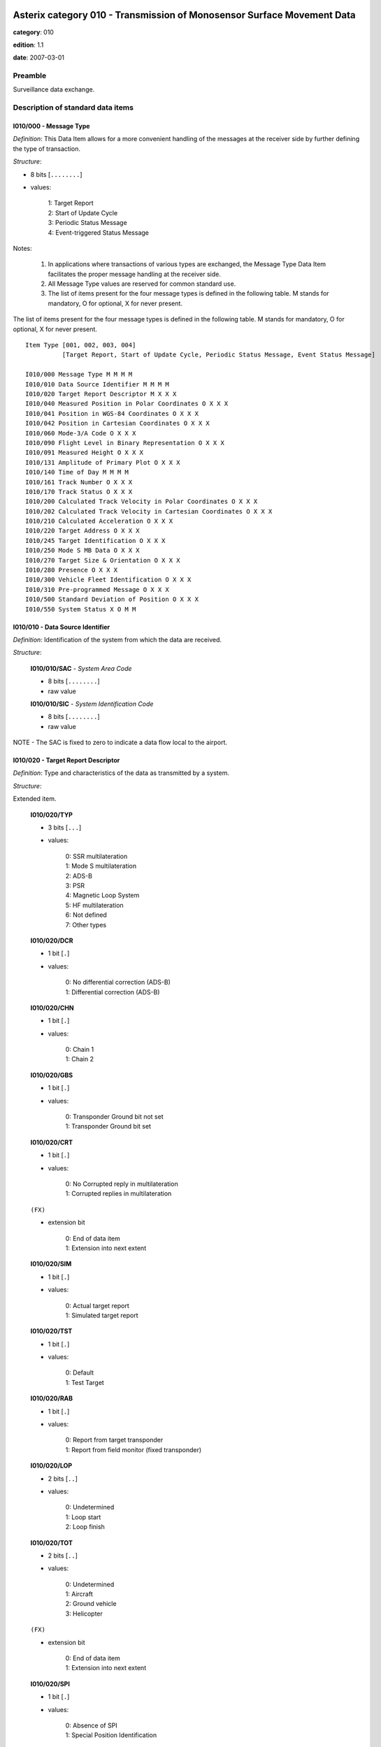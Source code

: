 Asterix category 010 - Transmission of Monosensor Surface Movement Data
=======================================================================
**category**: 010

**edition**: 1.1

**date**: 2007-03-01

Preamble
--------
Surveillance data exchange.

Description of standard data items
----------------------------------

I010/000 - Message Type
***********************

*Definition*: This Data Item allows for a more convenient handling of the messages
at the receiver side by further defining the type of transaction.

*Structure*:

- 8 bits [``........``]

- values:

    | 1: Target Report
    | 2: Start of Update Cycle
    | 3: Periodic Status Message
    | 4: Event-triggered Status Message

Notes:

    1. In applications where transactions of various types are exchanged,
       the Message Type Data Item facilitates the proper message handling
       at the receiver side.
    2. All Message Type values are reserved for common standard use.
    3. The list of items present for the four message types is defined in
       the following table.
       M stands for mandatory, O for optional, X for never present.

The list of items present for the four message types is defined in the following
table. M stands for mandatory, O for optional, X for never present. ::

    Item Type [001, 002, 003, 004]
              [Target Report, Start of Update Cycle, Periodic Status Message, Event Status Message]

    I010/000 Message Type M M M M
    I010/010 Data Source Identifier M M M M
    I010/020 Target Report Descriptor M X X X
    I010/040 Measured Position in Polar Coordinates O X X X
    I010/041 Position in WGS-84 Coordinates O X X X
    I010/042 Position in Cartesian Coordinates O X X X
    I010/060 Mode-3/A Code O X X X
    I010/090 Flight Level in Binary Representation O X X X
    I010/091 Measured Height O X X X
    I010/131 Amplitude of Primary Plot O X X X
    I010/140 Time of Day M M M M
    I010/161 Track Number O X X X
    I010/170 Track Status O X X X
    I010/200 Calculated Track Velocity in Polar Coordinates O X X X
    I010/202 Calculated Track Velocity in Cartesian Coordinates O X X X
    I010/210 Calculated Acceleration O X X X
    I010/220 Target Address O X X X
    I010/245 Target Identification O X X X
    I010/250 Mode S MB Data O X X X
    I010/270 Target Size & Orientation O X X X
    I010/280 Presence O X X X
    I010/300 Vehicle Fleet Identification O X X X
    I010/310 Pre-programmed Message O X X X
    I010/500 Standard Deviation of Position O X X X
    I010/550 System Status X O M M

I010/010 - Data Source Identifier
*********************************

*Definition*: Identification of the system from which the data are received.

*Structure*:

    **I010/010/SAC** - *System Area Code*

    - 8 bits [``........``]

    - raw value

    **I010/010/SIC** - *System Identification Code*

    - 8 bits [``........``]

    - raw value

NOTE - The SAC is fixed to zero to indicate a data flow local to the airport.

I010/020 - Target Report Descriptor
***********************************

*Definition*: Type and characteristics of the data as transmitted by a system.

*Structure*:

Extended item.

    **I010/020/TYP**

    - 3 bits [``...``]

    - values:

        | 0: SSR multilateration
        | 1: Mode S multilateration
        | 2: ADS-B
        | 3: PSR
        | 4: Magnetic Loop System
        | 5: HF multilateration
        | 6: Not defined
        | 7: Other types

    **I010/020/DCR**

    - 1 bit [``.``]

    - values:

        | 0: No differential correction (ADS-B)
        | 1: Differential correction (ADS-B)

    **I010/020/CHN**

    - 1 bit [``.``]

    - values:

        | 0: Chain 1
        | 1: Chain 2

    **I010/020/GBS**

    - 1 bit [``.``]

    - values:

        | 0: Transponder Ground bit not set
        | 1: Transponder Ground bit set

    **I010/020/CRT**

    - 1 bit [``.``]

    - values:

        | 0: No Corrupted reply in multilateration
        | 1: Corrupted replies in multilateration

    ``(FX)``

    - extension bit

        | 0: End of data item
        | 1: Extension into next extent

    **I010/020/SIM**

    - 1 bit [``.``]

    - values:

        | 0: Actual target report
        | 1: Simulated target report

    **I010/020/TST**

    - 1 bit [``.``]

    - values:

        | 0: Default
        | 1: Test Target

    **I010/020/RAB**

    - 1 bit [``.``]

    - values:

        | 0: Report from target transponder
        | 1: Report from field monitor (fixed transponder)

    **I010/020/LOP**

    - 2 bits [``..``]

    - values:

        | 0: Undetermined
        | 1: Loop start
        | 2: Loop finish

    **I010/020/TOT**

    - 2 bits [``..``]

    - values:

        | 0: Undetermined
        | 1: Aircraft
        | 2: Ground vehicle
        | 3: Helicopter

    ``(FX)``

    - extension bit

        | 0: End of data item
        | 1: Extension into next extent

    **I010/020/SPI**

    - 1 bit [``.``]

    - values:

        | 0: Absence of SPI
        | 1: Special Position Identification

    **I010/020/(spare)**

    - 6 bits [``......``]

    ``(FX)``

    - extension bit

        | 0: End of data item
        | 1: Extension into next extent

I010/040 - Measured Position in Polar Co-ordinates
**************************************************

*Definition*: Measured position of a target in local polar co-ordinates.

*Structure*:

    **I010/040/RHO** - *RHO*

    - 16 bits [``................``]

    - unsigned quantity
    - scaling factor: 1
    - fractional bits: 0
    - unit: "m"
    - LSB = :math:`1` m
    - value :math:`<= 65536` m

    **I010/040/TH** - *Theta*

    - 16 bits [``................``]

    - unsigned quantity
    - scaling factor: 360
    - fractional bits: 16
    - unit: "°"
    - LSB = :math:`360 / {2^{16}}` ° = :math:`360 / {65536}` ° :math:`\approx 5.4931640625e-3` °

I010/041 - Position in WGS-84 Co-ordinates
******************************************

*Definition*: Position of a target in WGS-84 Co-ordinates.

*Structure*:

    **I010/041/LAT** - *Latitude*

    - 32 bits [``................................``]

    - signed quantity
    - scaling factor: 180
    - fractional bits: 31
    - unit: "°"
    - LSB = :math:`180 / {2^{31}}` ° = :math:`180 / {2147483648}` ° :math:`\approx 8.381903171539307e-8` °
    - value :math:`>= -90` °
    - value :math:`<= 90` °

    **I010/041/LON** - *Longitude*

    - 32 bits [``................................``]

    - signed quantity
    - scaling factor: 180
    - fractional bits: 31
    - unit: "°"
    - LSB = :math:`180 / {2^{31}}` ° = :math:`180 / {2147483648}` ° :math:`\approx 8.381903171539307e-8` °
    - value :math:`>= -180` °
    - value :math:`< 180` °

I010/042 - Position in Cartesian Co-ordinates
*********************************************

*Definition*: Position of a target in Cartesian co-ordinates, in two’s complement form.

*Structure*:

    **I010/042/X** - *X Coordinate*

    - 16 bits [``................``]

    - signed quantity
    - scaling factor: 1
    - fractional bits: 0
    - unit: "m"
    - LSB = :math:`1` m
    - value :math:`>= -32768` m
    - value :math:`<= 32768` m

    **I010/042/Y** - *Y Coordinate*

    - 16 bits [``................``]

    - signed quantity
    - scaling factor: 1
    - fractional bits: 0
    - unit: "m"
    - LSB = :math:`1` m
    - value :math:`>= -32768` m
    - value :math:`<= 32768` m

I010/060 - Mode-3/A Code in Octal Representation
************************************************

*Definition*: Mode-3/A code converted into octal representation.

*Structure*:

    **I010/060/V** - *Validated*

    - 1 bit [``.``]

    - values:

        | 0: Code validated
        | 1: Code not validated

    **I010/060/G** - *Garbled*

    - 1 bit [``.``]

    - values:

        | 0: Default
        | 1: Garbled code

    **I010/060/L**

    - 1 bit [``.``]

    - values:

        | 0: Mode-3/A code derived from the reply of the transponder
        | 1: Mode-3/A code not extracted during the last scan

    **I010/060/(spare)**

    - 1 bit [``.``]

    **I010/060/MODE3A** - *Mode-3/A Reply in Octal Representation*

    - 12 bits [``............``]

    - Octal string (3-bits per digit)

Notes:

    1. Bit 15 has no meaning in the case of a smoothed Mode-3/A code
       and is set to 0 for a calculated track. For Mode S, it is set
       to one when an error correction has been attempted.
    2. For Mode S, bit 16 is normally set to zero, but can exceptionally
       be set to one to indicate a non-validated Mode-3/A code (e.g. alert
       condition detected, but new Mode-3/A code not successfully extracted).

I010/090 - Flight Level in Binary Representation
************************************************

*Definition*: Flight Level (Mode C / Mode S Altitude) converted into binary two's
complement representation.

*Structure*:

    **I010/090/V** - *Validated*

    - 1 bit [``.``]

    - values:

        | 0: Code validated
        | 1: Code not validated

    **I010/090/G** - *Garbled*

    - 1 bit [``.``]

    - values:

        | 0: Default
        | 1: Garbled code

    **I010/090/FL** - *Flight Level*

    - 14 bits [``..............``]

    - signed quantity
    - scaling factor: 1
    - fractional bits: 2
    - unit: "FL"
    - LSB = :math:`1 / {2^{2}}` FL = :math:`1 / {4}` FL :math:`\approx 0.25` FL

Notes:

    1. The value shall be within the range described by ICAO Annex 10
    2. For Mode S, bit 15 (G) is set to one when an error correction has
       been attempted.

I010/091 - Measured Height
**************************

*Definition*: Height above local 2D co-ordinate reference system (two's complement)
based on direct measurements not related to barometric pressure.

*Structure*:

- 16 bits [``................``]

- signed quantity
- scaling factor: 25
- fractional bits: 2
- unit: "ft"
- LSB = :math:`25 / {2^{2}}` ft = :math:`25 / {4}` ft :math:`\approx 6.25` ft
- value :math:`>= -204800` ft
- value :math:`<= 204800` ft

I010/131 - Amplitude of Primary Plot
************************************

*Definition*: Amplitude of Primary Plot.

*Structure*:

- 8 bits [``........``]

- raw value

Notes:

    - The value is radar-dependent, 0 being the minimum detectable level
      for that radar.

I010/140 - Time of Day
**********************

*Definition*: Absolute time stamping expressed as UTC.

*Structure*:

- 24 bits [``........................``]

- unsigned quantity
- scaling factor: 1
- fractional bits: 7
- unit: "s"
- LSB = :math:`1 / {2^{7}}` s = :math:`1 / {128}` s :math:`\approx 7.8125e-3` s

Notes:

    - The time of day value is reset to zero each day at midnight.

I010/161 - Track Number
***********************

*Definition*: An integer value representing a unique reference to a track record
within a particular track file.

*Structure*:

    **I010/161/(spare)**

    - 4 bits [``....``]

    **I010/161/TRK** - *Track Number*

    - 12 bits [``............``]

    - raw value

I010/170 - Track Status
***********************

*Definition*: Status of track.

*Structure*:

Extended item.

    **I010/170/CNF**

    - 1 bit [``.``]

    - values:

        | 0: Confirmed track
        | 1: Track in initialisation phase

    **I010/170/TRE**

    - 1 bit [``.``]

    - values:

        | 0: Default
        | 1: Last report for a track

    **I010/170/CST**

    - 2 bits [``..``]

    - values:

        | 0: No extrapolation
        | 1: Predictable extrapolation due to sensor refresh period (see NOTE)
        | 2: Predictable extrapolation in masked area
        | 3: Extrapolation due to unpredictable absence of detection

    **I010/170/MAH**

    - 1 bit [``.``]

    - values:

        | 0: Default
        | 1: Horizontal manoeuvre

    **I010/170/TCC**

    - 1 bit [``.``]

    - values:

        | 0: Tracking performed in 'Sensor Plane', i.e. neither slant range correction nor projection was applied
        | 1: Slant range correction and a suitable projection technique are used to track in a 2D.reference plane, tangential to the earth model at the Sensor Site co-ordinates

    **I010/170/STH**

    - 1 bit [``.``]

    - values:

        | 0: Measured position
        | 1: Smoothed position

    ``(FX)``

    - extension bit

        | 0: End of data item
        | 1: Extension into next extent

    **I010/170/TOM**

    - 2 bits [``..``]

    - values:

        | 0: Unknown type of movement
        | 1: Taking-off
        | 2: Landing
        | 3: Other types of movement

    **I010/170/DOU**

    - 3 bits [``...``]

    - values:

        | 0: No doubt
        | 1: Doubtful correlation (undetermined reason)
        | 2: Doubtful correlation in clutter
        | 3: Loss of accuracy
        | 4: Loss of accuracy in clutter
        | 5: Unstable track
        | 6: Previously coasted

    **I010/170/MRS**

    - 2 bits [``..``]

    - values:

        | 0: Merge or split indication undetermined
        | 1: Track merged by association to plot
        | 2: Track merged by non-association to plot
        | 3: Split track

    ``(FX)``

    - extension bit

        | 0: End of data item
        | 1: Extension into next extent

    **I010/170/GHO**

    - 1 bit [``.``]

    - values:

        | 0: Default
        | 1: Ghost track

    **I010/170/(spare)**

    - 6 bits [``......``]

    ``(FX)``

    - extension bit

        | 0: End of data item
        | 1: Extension into next extent

Notes:

    1. Some sensors are not be able to scan the whole coverage in one
       refresh period. Therefore, track extrapolation is performed in
       un-scanned sectors. CST is then set to 01.
    2. Bit-8 (GHO) is used to signal that the track is suspected to have
       been generated by a fake target.

I010/200 - Calculated Track Velocity in Polar Co-ordinates
**********************************************************

*Definition*: Calculated track velocity expressed in polar co-ordinates.

*Structure*:

    **I010/200/GSP** - *Ground Speed*

    - 16 bits [``................``]

    - unsigned quantity
    - scaling factor: 1
    - fractional bits: 14
    - unit: "NM/s"
    - LSB = :math:`1 / {2^{14}}` NM/s = :math:`1 / {16384}` NM/s :math:`\approx 6.103515625e-5` NM/s
    - value :math:`<= 2` NM/s

    **I010/200/TRA** - *Track Angle*

    - 16 bits [``................``]

    - unsigned quantity
    - scaling factor: 360
    - fractional bits: 16
    - unit: "°"
    - LSB = :math:`360 / {2^{16}}` ° = :math:`360 / {65536}` ° :math:`\approx 5.4931640625e-3` °

I010/202 - Calculated Track Velocity in Cartesian Co-ordinates
**************************************************************

*Definition*: Calculated track velocity expressed in Cartesian co-ordinates, in two’s
complement representation.

*Structure*:

    **I010/202/VX** - *X Velocity*

    - 16 bits [``................``]

    - signed quantity
    - scaling factor: 1
    - fractional bits: 4
    - unit: "m/s"
    - LSB = :math:`1 / {2^{4}}` m/s = :math:`1 / {16}` m/s :math:`\approx 6.25e-2` m/s
    - value :math:`>= -8192` m/s
    - value :math:`<= 8192` m/s

    **I010/202/VY** - *Y Velocity*

    - 16 bits [``................``]

    - signed quantity
    - scaling factor: 1
    - fractional bits: 4
    - unit: "m/s"
    - LSB = :math:`1 / {2^{4}}` m/s = :math:`1 / {16}` m/s :math:`\approx 6.25e-2` m/s
    - value :math:`>= -8192` m/s
    - value :math:`<= 8192` m/s

I010/210 - Calculated Acceleration
**********************************

*Definition*: Calculated Acceleration of the target, in two’s complement form.

*Structure*:

    **I010/210/AX** - *X Acceleration*

    - 8 bits [``........``]

    - signed quantity
    - scaling factor: 1
    - fractional bits: 4
    - unit: "m/s2"
    - LSB = :math:`1 / {2^{4}}` m/s2 = :math:`1 / {16}` m/s2 :math:`\approx 6.25e-2` m/s2
    - value :math:`>= -31` m/s2
    - value :math:`<= 31` m/s2

    **I010/210/AY** - *Y Acceleration*

    - 8 bits [``........``]

    - signed quantity
    - scaling factor: 1
    - fractional bits: 4
    - unit: "m/s2"
    - LSB = :math:`1 / {2^{4}}` m/s2 = :math:`1 / {16}` m/s2 :math:`\approx 6.25e-2` m/s2
    - value :math:`>= -31` m/s2
    - value :math:`<= 31` m/s2

I010/220 - Target Address
*************************

*Definition*: Target address (24-bits address) assigned uniquely to each Target.

*Structure*:

- 24 bits [``........................``]

- raw value

I010/245 - Target Identification
********************************

*Definition*: Target (aircraft or vehicle) identification in 8 characters.

*Structure*:

    **I010/245/STI**

    - 2 bits [``..``]

    - values:

        | 0: Callsign or registration downlinked from transponder
        | 1: Callsign not downlinked from transponder
        | 2: Registration not downlinked from transponder

    **I010/245/(spare)**

    - 6 bits [``......``]

    **I010/245/CHR** - *Characters 1-8 (Coded on 6 Bits Each) Defining Target Identification*

    - 48 bits [``... 48 bits ...``]

    - ICAO string (6-bits per character)

Notes:

    - See ICAO document Annex 10, Volume I, Part I, section 3.8.2.9 for
      the coding rules.

I010/250 - Mode S MB Data
*************************

*Definition*: Mode S Comm B data as extracted from the aircraft transponder.

*Structure*:

Repetitive item, repetition factor 8 bits.

        **I010/250/MBDATA**

        56-bit message conveying Mode S Comm B message data

        - 56 bits [``... 56 bits ...``]

        - raw value

        **I010/250/BDS1**

        Comm B Data Buffer Store 1 Address

        - 4 bits [``....``]

        - raw value

        **I010/250/BDS2**

        Comm B Data Buffer Store 2 Address

        - 4 bits [``....``]

        - raw value

Notes:

    - For the transmission of BDS20, item 245 is used.

I010/270 - Target Size and Orientation
**************************************

*Definition*: Target size defined as length and width of the detected target, and orientation.

*Structure*:

Extended item.

    **I010/270/LENGTH** - *Length*

    - 7 bits [``.......``]

    - unsigned quantity
    - scaling factor: 1
    - fractional bits: 0
    - unit: "m"
    - LSB = :math:`1` m

    ``(FX)``

    - extension bit

        | 0: End of data item
        | 1: Extension into next extent

    **I010/270/ORIENTATION** - *Orientation*

    - 7 bits [``.......``]

    - unsigned quantity
    - scaling factor: 360
    - fractional bits: 7
    - unit: "°"
    - LSB = :math:`360 / {2^{7}}` ° = :math:`360 / {128}` ° :math:`\approx 2.8125` °

    ``(FX)``

    - extension bit

        | 0: End of data item
        | 1: Extension into next extent

    **I010/270/WIDTH** - *Width*

    - 7 bits [``.......``]

    - unsigned quantity
    - scaling factor: 1
    - fractional bits: 0
    - unit: "m"
    - LSB = :math:`1` m

    ``(FX)``

    - extension bit

        | 0: End of data item
        | 1: Extension into next extent

Notes:

    - The orientation gives the direction which the aircraft nose is
      pointing, relative to the Geographical North.

I010/280 - Presence
*******************

*Definition*: Positions of all elementary presences constituting a plot.

*Structure*:

Repetitive item, repetition factor 8 bits.

        **I010/280/DRHO**

        Difference between the radial distance of the plot centre
        and that of the presence.

        - 8 bits [``........``]

        - signed quantity
        - scaling factor: 1
        - fractional bits: 0
        - unit: "m"
        - LSB = :math:`1` m
        - value :math:`>= -127` m
        - value :math:`<= 127` m

        **I010/280/DTHETA**

        Difference between the azimuth of the plot centre and that
        of the presence.

        - 8 bits [``........``]

        - signed quantity
        - scaling factor: 0.15
        - fractional bits: 0
        - unit: "°"
        - LSB = :math:`0.15` °
        - value :math:`>= -19.05` °
        - value :math:`<= 19.05` °

I010/300 - Vehicle Fleet Identification
***************************************

*Definition*: Vehicle fleet identification number.

*Structure*:

- 8 bits [``........``]

- values:

    | 0: Unknown
    | 1: ATC equipment maintenance
    | 2: Airport maintenance
    | 3: Fire
    | 4: Bird scarer
    | 5: Snow plough
    | 6: Runway sweeper
    | 7: Emergency
    | 8: Police
    | 9: Bus
    | 10: Tug (push/tow)
    | 11: Grass cutter
    | 12: Fuel
    | 13: Baggage
    | 14: Catering
    | 15: Aircraft maintenance
    | 16: Flyco (follow me)

I010/310 - Pre-programmed Message
*********************************

*Definition*: Number related to a pre-programmed message that can be transmitted by a vehicle.

*Structure*:

    **I010/310/TRB**

    - 1 bit [``.``]

    - values:

        | 0: Default
        | 1: In Trouble

    **I010/310/MSG**

    - 7 bits [``.......``]

    - values:

        | 1: Towing aircraft
        | 2: “Follow me” operation
        | 3: Runway check
        | 4: Emergency operation (fire, medical...)
        | 5: Work in progress (maintenance, birds scarer, sweepers...)

I010/500 - Standard Deviation of Position
*****************************************

*Definition*: Standard Deviation of Position

*Structure*:

    **I010/500/DEVX** - *Standard Deviation of X Component*

    - 8 bits [``........``]

    - unsigned quantity
    - scaling factor: 1
    - fractional bits: 2
    - unit: "m"
    - LSB = :math:`1 / {2^{2}}` m = :math:`1 / {4}` m :math:`\approx 0.25` m

    **I010/500/DEVY** - *Standard Deviation of Y Component*

    - 8 bits [``........``]

    - unsigned quantity
    - scaling factor: 1
    - fractional bits: 2
    - unit: "m"
    - LSB = :math:`1 / {2^{2}}` m = :math:`1 / {4}` m :math:`\approx 0.25` m

    **I010/500/COVXY** - *Covariance in Two’s Complement Form*

    - 16 bits [``................``]

    - signed quantity
    - scaling factor: 1
    - fractional bits: 2
    - unit: "m"
    - LSB = :math:`1 / {2^{2}}` m = :math:`1 / {4}` m :math:`\approx 0.25` m

I010/550 - System Status
************************

*Definition*: Information concerning the configuration and status of a System.

*Structure*:

    **I010/550/NOGO** - *Operational Release Status of the System*

    - 2 bits [``..``]

    - values:

        | 0: Operational
        | 1: Degraded
        | 2: NOGO

    **I010/550/OVL** - *Overload Indicator*

    - 1 bit [``.``]

    - values:

        | 0: No overload
        | 1: Overload

    **I010/550/TSV** - *Time Source Validity*

    - 1 bit [``.``]

    - values:

        | 0: Valid
        | 1: Invalid

    **I010/550/DIV**

    - 1 bit [``.``]

    - values:

        | 0: Normal Operation
        | 1: Diversity degraded

    **I010/550/TTF**

    - 1 bit [``.``]

    - values:

        | 0: Test Target Operative
        | 1: Test Target Failure

    **I010/550/(spare)**

    - 2 bits [``..``]

Notes:

    - For a radar, bit-4 (DIV) is set to zero either when diversity is
      not used, or when diversity is used and operational.

I010/RE - Reserved Expansion Field
**********************************

*Definition*: Expansion

*Structure*:

Explicit item (RE)

I010/SP - Special Purpose Field
*******************************

*Definition*: Special Purpose Field

*Structure*:

Explicit item (SP)

User Application Profile for Category 010
=========================================
- (1) ``I010/010`` - Data Source Identifier
- (2) ``I010/000`` - Message Type
- (3) ``I010/020`` - Target Report Descriptor
- (4) ``I010/140`` - Time of Day
- (5) ``I010/041`` - Position in WGS-84 Co-ordinates
- (6) ``I010/040`` - Measured Position in Polar Co-ordinates
- (7) ``I010/042`` - Position in Cartesian Co-ordinates
- ``(FX)`` - Field extension indicator
- (8) ``I010/200`` - Calculated Track Velocity in Polar Co-ordinates
- (9) ``I010/202`` - Calculated Track Velocity in Cartesian Co-ordinates
- (10) ``I010/161`` - Track Number
- (11) ``I010/170`` - Track Status
- (12) ``I010/060`` - Mode-3/A Code in Octal Representation
- (13) ``I010/220`` - Target Address
- (14) ``I010/245`` - Target Identification
- ``(FX)`` - Field extension indicator
- (15) ``I010/250`` - Mode S MB Data
- (16) ``I010/300`` - Vehicle Fleet Identification
- (17) ``I010/090`` - Flight Level in Binary Representation
- (18) ``I010/091`` - Measured Height
- (19) ``I010/270`` - Target Size and Orientation
- (20) ``I010/550`` - System Status
- (21) ``I010/310`` - Pre-programmed Message
- ``(FX)`` - Field extension indicator
- (22) ``I010/500`` - Standard Deviation of Position
- (23) ``I010/280`` - Presence
- (24) ``I010/131`` - Amplitude of Primary Plot
- (25) ``I010/210`` - Calculated Acceleration
- (26) ``(spare)``
- (27) ``I010/SP`` - Special Purpose Field
- (28) ``I010/RE`` - Reserved Expansion Field
- ``(FX)`` - Field extension indicator
